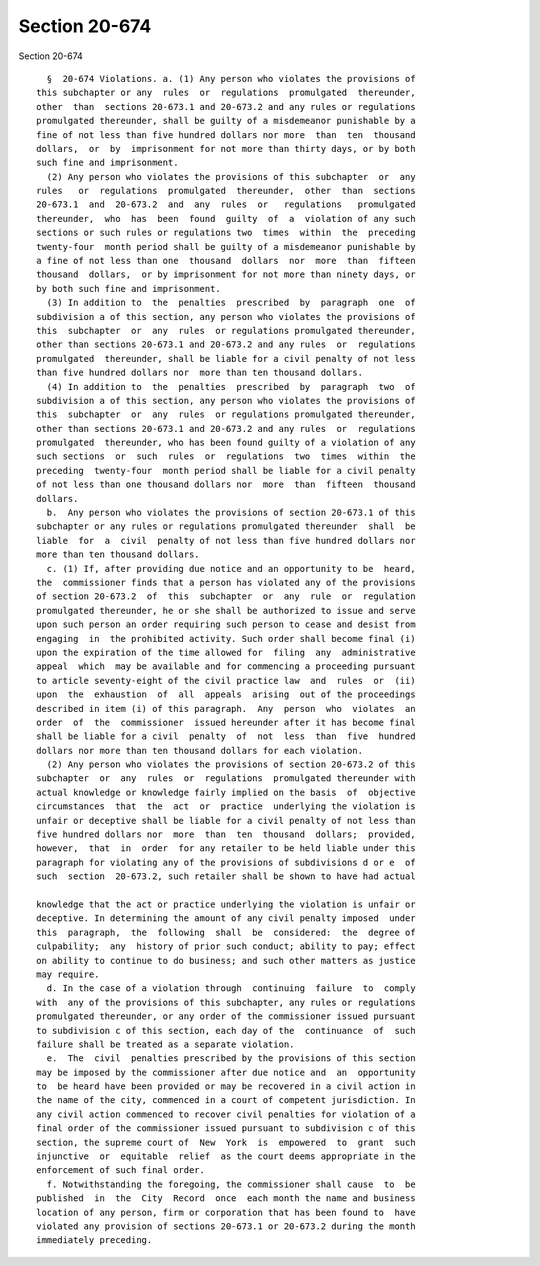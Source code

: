 Section 20-674
==============

Section 20-674 ::    
        
     
        §  20-674 Violations. a. (1) Any person who violates the provisions of
      this subchapter or any  rules  or  regulations  promulgated  thereunder,
      other  than  sections 20-673.1 and 20-673.2 and any rules or regulations
      promulgated thereunder, shall be guilty of a misdemeanor punishable by a
      fine of not less than five hundred dollars nor more  than  ten  thousand
      dollars,  or  by  imprisonment for not more than thirty days, or by both
      such fine and imprisonment.
        (2) Any person who violates the provisions of this subchapter  or  any
      rules   or  regulations  promulgated  thereunder,  other  than  sections
      20-673.1  and  20-673.2  and  any  rules  or   regulations   promulgated
      thereunder,  who  has  been  found  guilty  of  a  violation of any such
      sections or such rules or regulations two  times  within  the  preceding
      twenty-four  month period shall be guilty of a misdemeanor punishable by
      a fine of not less than one  thousand  dollars  nor  more  than  fifteen
      thousand  dollars,  or by imprisonment for not more than ninety days, or
      by both such fine and imprisonment.
        (3) In addition to  the  penalties  prescribed  by  paragraph  one  of
      subdivision a of this section, any person who violates the provisions of
      this  subchapter  or  any  rules  or regulations promulgated thereunder,
      other than sections 20-673.1 and 20-673.2 and any rules  or  regulations
      promulgated  thereunder, shall be liable for a civil penalty of not less
      than five hundred dollars nor  more than ten thousand dollars.
        (4) In addition to  the  penalties  prescribed  by  paragraph  two  of
      subdivision a of this section, any person who violates the provisions of
      this  subchapter  or  any  rules  or regulations promulgated thereunder,
      other than sections 20-673.1 and 20-673.2 and any rules  or  regulations
      promulgated  thereunder, who has been found guilty of a violation of any
      such sections  or  such  rules  or  regulations  two  times  within  the
      preceding  twenty-four  month period shall be liable for a civil penalty
      of not less than one thousand dollars nor  more  than  fifteen  thousand
      dollars.
        b.  Any person who violates the provisions of section 20-673.1 of this
      subchapter or any rules or regulations promulgated thereunder  shall  be
      liable  for  a  civil  penalty of not less than five hundred dollars nor
      more than ten thousand dollars.
        c. (1) If, after providing due notice and an opportunity to be  heard,
      the  commissioner finds that a person has violated any of the provisions
      of section 20-673.2  of  this  subchapter  or  any  rule  or  regulation
      promulgated thereunder, he or she shall be authorized to issue and serve
      upon such person an order requiring such person to cease and desist from
      engaging  in  the prohibited activity. Such order shall become final (i)
      upon the expiration of the time allowed for  filing  any  administrative
      appeal  which  may be available and for commencing a proceeding pursuant
      to article seventy-eight of the civil practice law  and  rules  or  (ii)
      upon  the  exhaustion  of  all  appeals  arising  out of the proceedings
      described in item (i) of this paragraph.  Any  person  who  violates  an
      order  of  the  commissioner  issued hereunder after it has become final
      shall be liable for a civil  penalty  of  not  less  than  five  hundred
      dollars nor more than ten thousand dollars for each violation.
        (2) Any person who violates the provisions of section 20-673.2 of this
      subchapter  or  any  rules  or  regulations  promulgated thereunder with
      actual knowledge or knowledge fairly implied on the basis  of  objective
      circumstances  that  the  act  or  practice  underlying the violation is
      unfair or deceptive shall be liable for a civil penalty of not less than
      five hundred dollars nor  more  than  ten  thousand  dollars;  provided,
      however,  that  in  order  for any retailer to be held liable under this
      paragraph for violating any of the provisions of subdivisions d or e  of
      such  section  20-673.2, such retailer shall be shown to have had actual
    
      knowledge that the act or practice underlying the violation is unfair or
      deceptive. In determining the amount of any civil penalty imposed  under
      this  paragraph,  the  following  shall  be  considered:  the  degree of
      culpability;  any  history of prior such conduct; ability to pay; effect
      on ability to continue to do business; and such other matters as justice
      may require.
        d. In the case of a violation through  continuing  failure  to  comply
      with  any of the provisions of this subchapter, any rules or regulations
      promulgated thereunder, or any order of the commissioner issued pursuant
      to subdivision c of this section, each day of the  continuance  of  such
      failure shall be treated as a separate violation.
        e.  The  civil  penalties prescribed by the provisions of this section
      may be imposed by the commissioner after due notice and  an  opportunity
      to  be heard have been provided or may be recovered in a civil action in
      the name of the city, commenced in a court of competent jurisdiction. In
      any civil action commenced to recover civil penalties for violation of a
      final order of the commissioner issued pursuant to subdivision c of this
      section, the supreme court of  New  York  is  empowered  to  grant  such
      injunctive  or  equitable  relief  as the court deems appropriate in the
      enforcement of such final order.
        f. Notwithstanding the foregoing, the commissioner shall cause  to  be
      published  in  the  City  Record  once  each month the name and business
      location of any person, firm or corporation that has been found to  have
      violated any provision of sections 20-673.1 or 20-673.2 during the month
      immediately preceding.
    
    
    
    
    
    
    